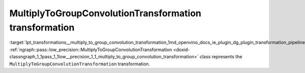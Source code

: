 .. index:: pair: page; MultiplyToGroupConvolutionTransformation transformation
.. _lpt_transformations__multiply_to_group_convolution_transformation:

.. meta::
   :description: Information about MultiplyToGroupConvolutionTransformation transformation.
   :keywords: low precision transformation, lpt, MultiplyToGroupConvolutionTransformation


MultiplyToGroupConvolutionTransformation transformation
=======================================================

:target:`lpt_transformations__multiply_to_group_convolution_transformation_1md_openvino_docs_ie_plugin_dg_plugin_transformation_pipeline_low_precision_transformations_transformations_step4_cleanup_multiply_to_group_convolution` :ref:`ngraph::pass::low_precision::MultiplyToGroupConvolutionTransformation <doxid-classngraph_1_1pass_1_1low__precision_1_1_multiply_to_group_convolution_transformation>` class represents the ``MultiplyToGroupConvolutionTransformation`` transformation.

